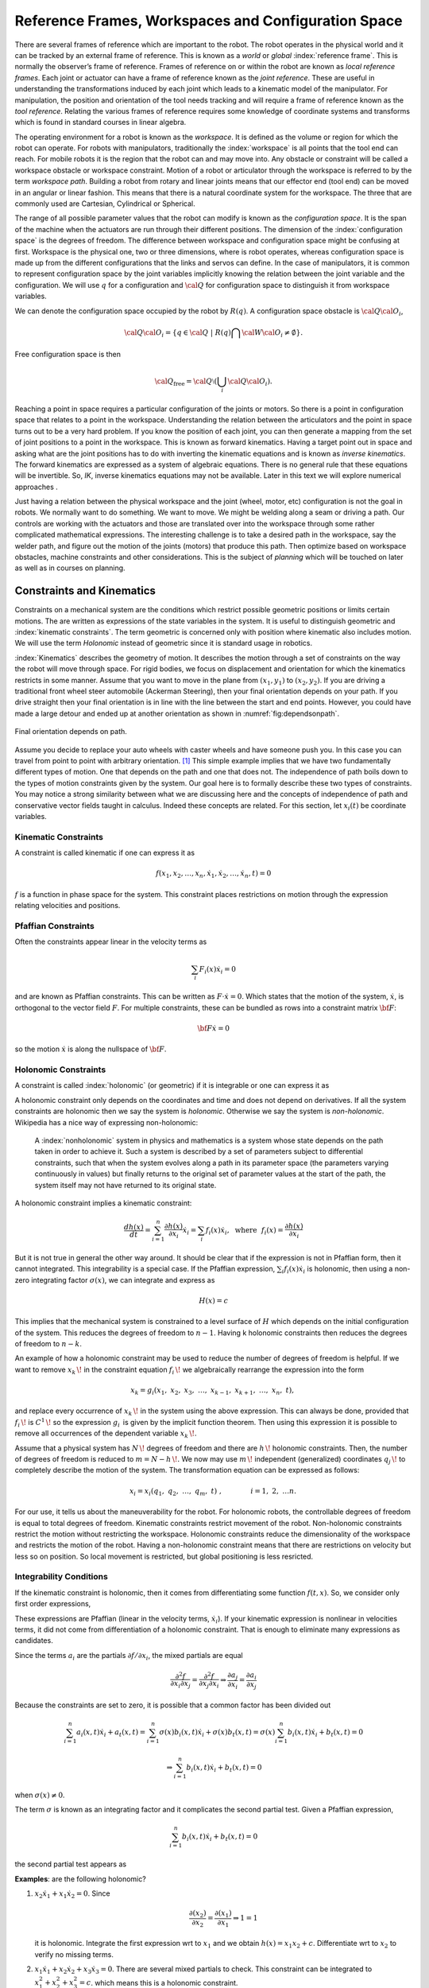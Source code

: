 Reference Frames, Workspaces and Configuration Space
----------------------------------------------------

There are several frames of reference which are important to the robot.
The robot operates in the physical world and it can be tracked by an
external frame of reference. This is known as a *world* or *global*
:index:`reference frame`. This is normally the observer’s frame of reference.
Frames of reference on or within the robot are known as *local reference
frames*. Each joint or actuator can have a frame of reference known as
the *joint reference*. These are useful in understanding the
transformations induced by each joint which leads to a kinematic model
of the manipulator. For manipulation, the position and orientation of
the tool needs tracking and will require a frame of reference known as
the *tool reference*. Relating the various frames of reference requires
some knowledge of coordinate systems and transforms which is found in
standard courses in linear algebra.

The operating environment for a robot is known as the *workspace*. It is defined as the
volume or region for which the robot can operate. For robots with
manipulators, traditionally the :index:`workspace` is all points that the tool
end can reach. For mobile robots it is the region that the robot can and
may move into. Any obstacle or constraint will be called a workspace
obstacle or workspace constraint. Motion of a robot or articulator
through the workspace is referred to by the term *workspace path*.
Building a robot from rotary and linear joints means that our effector
end (tool end) can be moved in an angular or linear fashion. This means
that there is a natural coordinate system for the workspace. The three
that are commonly used are Cartesian, Cylindrical or Spherical.

The range of all possible parameter values that the robot can modify is
known as the *configuration space*. It is the span of the machine when
the actuators are run through their different positions. The dimension
of the :index:`configuration space` is the degrees of freedom. The difference
between workspace and configuration space might be confusing at first.
Workspace is the physical one, two or three dimensions, where is robot
operates, whereas configuration space is made up from the different
configurations that the links and servos can define. In the case of
manipulators, it is common to represent configuration space by the joint
variables implicitly knowing the relation between the joint variable and
the configuration. We will use :math:`q` for a configuration and
:math:`{\cal Q}` for configuration space to distinguish it from
workspace variables.

We can denote the configuration space occupied by the robot by
:math:`R(q)`. A configuration space obstacle is
:math:`{\cal Q}{\cal O}_i`,

.. math:: {\cal Q}{\cal O}_i = \left\{ q\in {\cal Q} ~|~ R(q) \bigcap {\cal W}{\cal O}_i \neq \emptyset\right\}.

Free configuration space is then

.. math:: {\cal Q}_\text{free} = {\cal Q}\setminus \left( \bigcup_i {\cal Q}{\cal O}_i\right).

Reaching a point in space requires a particular configuration of the
joints or motors. So there is a point in configuration space that
relates to a point in the workspace. Understanding the relation between
the articulators and the point in space turns out to be a very hard
problem. If you know the position of each joint, you can then generate a
mapping from the set of joint positions to a point in the workspace.
This is known as forward kinematics. Having a target point out in space
and asking what are the joint positions has to do with inverting the
kinematic equations and is known as *inverse kinematics*. The forward
kinematics are expressed as a system of algebraic equations. There is no
general rule that these equations will be invertible. So, *IK*, inverse
kinematics equations may not be available. Later in this text we will
explore numerical approaches .

Just having a relation between the physical workspace and the joint
(wheel, motor, etc) configuration is not the goal in robots. We normally
want to do something. We want to move. We might be welding along a seam
or driving a path. Our controls are working with the actuators and those
are translated over into the workspace through some rather complicated
mathematical expressions. The interesting challenge is to take a desired
path in the workspace, say the welder path, and figure out the motion of
the joints (motors) that produce this path. Then optimize based on
workspace obstacles, machine constraints and other considerations. This
is the subject of *planning* which will be touched on later as well as
in courses on planning.

Constraints and Kinematics
~~~~~~~~~~~~~~~~~~~~~~~~~~

Constraints on a mechanical system are the conditions which restrict
possible geometric positions or limits certain motions. The are written
as expressions of the state variables in the system. It is useful to
distinguish geometric and :index:`kinematic constraints`. The term geometric is
concerned only with position where kinematic also includes motion. We
will use the term *Holonomic* instead of geometric since it is standard
usage in robotics.

:index:`Kinematics` describes the geometry of motion. It describes the motion
through a set of constraints on the way the robot will move through
space. For rigid bodies, we focus on displacement and orientation for
which the kinematics restricts in some manner. Assume that you want to
move in the plane from :math:`(x_1,y_1)` to :math:`(x_2,y_2)`. If you
are driving a traditional front wheel steer automobile (Ackerman
Steering), then your final orientation depends on your path. If you
drive straight then your final orientation is in line with the line
between the start and end points. However, you could have made a large
detour and ended up at another
orientation as shown in  :numref:`fig:dependsonpath`.

.. _`fig:dependsonpath`:
.. figure:: TermsFigures/dependsonpath.*
   :width: 40%
   :align: center

   Final orientation depends on path.

Assume you decide to replace your auto wheels with caster wheels and
have someone push you. In this case you can travel from point to
point with arbitrary orientation. [#f1]_ This simple example implies that we
have two fundamentally different types of motion. One that depends on
the path and one that does not. The independence of path boils down to
the types of motion constraints given by the system. Our goal here is to
formally describe these two types of constraints. You may notice a
strong similarity between what we are discussing here and the concepts
of independence of path and conservative vector fields taught in
calculus. Indeed these concepts are related. For this section, let
:math:`x_i(t)` be coordinate variables.

Kinematic Constraints
^^^^^^^^^^^^^^^^^^^^^

A constraint is called kinematic if one can express it as

.. math:: f(x_1, x_2, \dots, x_n, \dot{x}_1, \dot{x}_2, \dots , \dot{x}_n, t)=0

:math:`f` is a function in phase space for the system. This constraint
places restrictions on motion through the expression relating velocities
and positions.

Pfaffian Constraints
^^^^^^^^^^^^^^^^^^^^^

Often the constraints appear linear in the velocity terms as

.. math:: \sum_i F_i(x) \dot{x}_i = 0

and are known as Pfaffian constraints.  This can be written as
:math:`F \cdot \dot{x} = 0`.  Which states that the motion of the
system, :math:`\dot{x}`, is orthogonal to the vector field :math:`F`.  For
multiple constraints, these can be bundled as rows into a constraint
matrix :math:`\bf{F}`:

.. math:: {\bf F} \dot{x} = 0

so the motion :math:`\dot{x}` is along the nullspace of :math:`\bf F`.


Holonomic Constraints
^^^^^^^^^^^^^^^^^^^^^

A constraint is called :index:`holonomic` (or geometric) if it is integrable
or one can express it as

.. math::
   :label: eq:holonomicdefn

   h(x_1, x_2, \dots , x_n, t)=0

A holonomic constraint only depends on the coordinates and time and
does not depend on derivatives. If all the system constraints are
holonomic then we say the system is *holonomic*. Otherwise we say the
system is *non-holonomic*. Wikipedia has a nice way of expressing
non-holonomic:

    A :index:`nonholonomic` system in physics and mathematics is a system whose
    state depends on the path taken in order to achieve it. Such a
    system is described by a set of parameters subject to differential
    constraints, such that when the system evolves along a path in its
    parameter space (the parameters varying continuously in values) but
    finally returns to the original set of parameter values at the start
    of the path, the system itself may not have returned to its original
    state.

A holonomic constraint implies a kinematic constraint:

.. math::  \frac{d h(x)}{dt} = \sum_{i=1}^n \frac{\partial h(x)}{\partial x_i} \dot{x}_i
   = \sum_i f_i(x) \dot{x}_i , ~~ \mbox{where} ~~ f_i(x) = \frac{\partial h(x)}{\partial x_i}

But it is not true in general the other way around. It should
be clear that if the expression is not in Pfaffian form, then it cannot integrated.
This integrability
is a special case.  If the Pfaffian expression, :math:`\sum_i f_i(x) \dot{x}_i`
is holonomic, then using a non-zero
integrating factor :math:`\sigma(x)`, we can integrate and express as

.. math:: H(x) = c

This implies that the mechanical system is constrained to a level surface
of :math:`H` which depends on the initial configuration of the system.  This
reduces the degrees of freedom to :math:`n-1`.  Having k holonomic constraints
then reduces the degrees of freedom to :math:`n-k`.

An example of how a holonomic constraint may be used to reduce the number of
degrees of freedom is helpful. If we want to remove :math:`{\displaystyle x_{k}\,\!}` in the
constraint equation :math:`{\displaystyle f_{i}\,\!}` we algebraically
rearrange the expression into the form

.. math:: {\displaystyle x_{k}=g_{i}(x_{1},\ x_{2},\ x_{3},\ \dots ,\ x_{k-1},\ x_{k+1},\ \dots ,\ x_{n},\ t),\,}

and replace every occurrence of :math:`{\displaystyle x_{k}\,\!}` in the
system using the above expression. This can always be done, provided
that :math:`{\displaystyle f_{i}\,\!}` is
:math:`{\displaystyle C^{1}\,\!}` so the expression
:math:`{\displaystyle g_{i}\,}` is given by the implicit function
theorem. Then using this expression it is possible to remove all
occurrences of the dependent variable :math:`{\displaystyle x_{k}\,\!}`.

Assume that a physical system has :math:`{\displaystyle N\,\!}` degrees
of freedom and there are :math:`{\displaystyle h\,\!}` holonomic
constraints. Then, the number of degrees of freedom is reduced to
:math:`{\displaystyle m=N-h\,\!}.` We now may use
:math:`{\displaystyle m\,\!}` independent (generalized) coordinates
:math:`{\displaystyle q_{j}\,\!}` to completely describe the motion of
the system. The transformation equation can be expressed as follows:

.. math:: {\displaystyle x_{i}=x_{i}(q_{1},\ q_{2},\ \ldots ,\ q_{m},\ t)\ ,\qquad  \qquad i=1,\ 2,\ \ldots n.\,}

For our use, it tells us about the maneuverability for the robot. For
holonomic robots, the controllable degrees of freedom is equal to total
degrees of freedom. Kinematic constraints restrict movement of the
robot. Non-holonomic constraints restrict the motion without restricting
the workspace. Holonomic constraints reduce the dimensionality of the
workspace and restricts the motion of the robot.   Having a non-holonomic
constraint means that there are restrictions on velocity but less so on
position.  So local movement is restricted, but global positioning is less
resricted.  

Integrability Conditions
^^^^^^^^^^^^^^^^^^^^^^^^^

If the kinematic constraint is holonomic, then it comes from
differentiating some function :math:`f(t,x)`. So, we consider only first order
expressions,

.. math::
   :label: eq:differential

   \frac{df}{dt} = \sum_{i=1}^{n} \frac{\partial f(t,x)}{\partial x_i} \dot{x_i}
   + \frac{\partial f(t,x)}{\partial t}
   = \sum_{i=1}^{n} a_i (x,t) \dot{x_i} + a_t(x,t) =0.

These expressions are Pfaffian (linear in the velocity terms, :math:`\dot{x_i}`).
If your kinematic expression is nonlinear in velocities terms, it did
not come from differentiation of a holonomic constraint. That is enough
to eliminate many expressions as candidates.

Since the terms :math:`a_i` are the partials :math:`\partial f / \partial x_i`,
the mixed partials
are equal

.. math::  \frac{\partial^2 f}{\partial x_i \partial x_j}
   = \frac{\partial^2 f}{\partial x_j \partial x_i} \Rightarrow
   \frac{\partial a_j}{\partial x_i} = \frac{\partial a_i}{\partial x_j}

Because the constraints are set to zero, it is possible that a common
factor has been divided out

.. math::  \sum_{i=1}^{n} a_i (x,t) \dot{x_i} + a_t(x,t)
   = \sum_{i=1}^{n} \sigma(x) b_i (x,t) \dot{x_i} + \sigma(x) b_t(x,t)
   = \sigma(x) \sum_{i=1}^{n} b_i (x,t) \dot{x_i} + b_t(x,t) = 0

.. math::
   \Rightarrow  \sum_{i=1}^{n} b_i (x,t) \dot{x_i} + b_t(x,t) = 0

when :math:`\sigma(x) \neq 0`.

The term :math:`\sigma` is known as an integrating factor and it complicates
the second partial test.   Given a Pfaffian expression,

.. math::
   \sum_{i=1}^{n} b_i (x,t) \dot{x_i} + b_t(x,t) = 0

the second partial test appears as

.. math::
   :label:  holonomycondition

   \frac{\partial \left( \sigma(x)b_j \right)}{\partial x_i}
   = \frac{\partial \left( \sigma(x)b_i \right)}{\partial x_j}


**Examples**:  are the following holonomic?

#. :math:`x_2\dot{x_1} + x_1\dot{x_2} = 0`.  Since

   .. math::  \frac{\partial (x_2)}{\partial x_2} =  \frac{\partial (x_1)}{\partial x_1} \Rightarrow 1 = 1

   it is holonomic.  Integrate the first expression wrt to :math:`x_1` and we obtain
   :math:`h(x) = x_1x_2 + c`.  Differentiate wrt to :math:`x_2` to verify no missing terms.

#. :math:`x_1 \dot{x}_1 + x_2 \dot{x}_2 + x_3 \dot{x}_3 = 0`.
   There are several mixed partials to check.  This
   constraint can be integrated to :math:`x_1^2 + x_2^2 + x_3^2 = c`.
   which means this is a holonomic constraint.

#. :math:`\dot{x}_1/x_2 + \dot{x}_2 / x_1 = 0`
   Note that the mixed partials do not agree.   Multiply the expression
   by :math:`x_1x_2` (a guess) and check

   .. math::  \frac{\partial (x_1)}{\partial x_2} =  \frac{\partial (x_2)}{\partial x_1}

   So the term :math:`x_1x_2` is called the integrating factor and the
   constraint is holonomic.

#. :math:`x_1\dot{x_1} + x_1x_2\dot{x_2} = 0`
   We try guessing a couple of integrating factors but none succeed.   We seek a function :math:`\sigma(x)` so that

   .. math::  \frac{\partial (\sigma (x) x_1)}{\partial x_2} =  \frac{\partial (\sigma(x)x_1 x_2)}{\partial x_1}

   Expand and solve for :math:`\sigma`

   .. math::  \frac{\partial (\sigma (x) x_1)}{\partial x_2} = x_1 \frac{\partial (\sigma (x))}{\partial x_2}

   and

   .. math::  \frac{\partial (\sigma(x)x_1 x_2)}{\partial x_1} = x_1 x_2\frac{\partial (\sigma (x))}{\partial x_1} + \sigma(x) x_2

   We can equate these

   .. math::  x_1\frac{\partial (\sigma (x))}{\partial x_2} = x_1 x_2\frac{\partial (\sigma (x))}{\partial x_1} + \sigma(x) x_2

   We try a simplification by assuming a form on :math:`\sigma(x) = \sigma_1(x_1)\sigma_2(x_2)`.
   Divide the entire expression by :math:`\sigma_1(x_1)\sigma_2(x_2)x_1x_2` and we obtain

   .. math::  \frac{1}{x_2 \sigma_2}\frac{\partial (\sigma_2 )}{\partial x_2} = \frac{1}{\sigma_1}\frac{\partial (\sigma_1)}{\partial x_1} + \frac{1}{x_1}

   The right side is a function of only :math:`x_1` and the left side only of :math:`x_2`.  The only way for them
   to be equal is if they are constant.  Set each side to a constant, :math:`\lambda` and solve the two resulting
   ordinary differential equations.  This gives us both :math:`\sigma`'s.

   .. math::  \sigma_1 = \frac{c_1}{x_1}e^{\lambda x_1} , ~~ \sigma_2 = c_2 e^{\lambda x_2^2/2}
      \Rightarrow  \sigma = \frac{c}{x_1}e^{\lambda (x_1 - x_2^2/2)}

   So we conclude this expression is holonomic.  We also see that this was a very complicated route and there were multiple
   stages in which this process would stall.  The general approach to finding an integrating factor requires finding an analytic
   solution to a quasi-linear first order partial differential equation which in general is not possible.  In our application
   we try a few tricks to solve for the integrating factor and then look to see if we can prove none exists.  The next example
   will illustrate this.

#. :math:`\dot{x_1} + \dot{x_2} + x_1\dot{x_3} = 0`.  Using :eq:`holonomycondition` we gain the following equations

   .. math:: \frac{\partial \sigma}{\partial x_2} = \frac{\partial \sigma}{\partial x_1}

   .. math:: \frac{\partial \sigma}{\partial x_3} = \sigma + x_1\frac{\partial \sigma}{\partial x_1}

   .. math:: \frac{\partial \sigma}{\partial x_3} = x_1\frac{\partial \sigma}{\partial x_2}

   Setting the second two equations equal

   .. math:: \sigma + x_1\frac{\partial \sigma}{\partial x_1} = x_1\frac{\partial \sigma}{\partial x_2}

   Then use the first equation

   .. math:: \sigma + x_1\frac{\partial \sigma}{\partial x_1} = x_1\frac{\partial \sigma}{\partial x_1}

   one concludes that :math:`\sigma \equiv 0` and so this constraint is *non-holonomic*.

#. The vertical rolling wheel produces a constraint of the form :math:`\sin \theta \dot{x} - \cos\theta \dot{y} = 0` where
   :math:`(x,y)` is the location of the wheel (contact point) in the plane and :math:`\theta` is the orientation of the wheel.
   [This will be discussed in detail later.]

   Apply :eq:`holonomycondition` and we have

   .. math:: \sin\theta \frac{\partial \sigma}{\partial y} = -\cos\theta \frac{\partial \sigma}{\partial x}

   .. math:: \cos\theta \frac{\partial \sigma}{\partial \theta} = \sigma \sin\theta

   .. math:: \sin\theta \frac{\partial \sigma}{\partial \theta} = -\sigma \cos\theta

   Squaring the last two equations and adding together, we gain :math:`\partial \sigma / \partial \theta = \pm \sigma`
   and plugging this back in to either gives :math:`\pm (\cos\theta) \sigma = (\sin\theta) \sigma`.  As with the previous example
   we can conclude that :math:`\sigma = 0` so the constraint is non-holonomic.


Systems of Pfaffian constraints are a more complicated matter.  It is possible to have a collection of constraints which are individually
non-holonomic, but the collection turns out to be integrable.   The theory is outside the scope of this text and when we need a result
we will quote the literature.


Forward Position Kinematics
^^^^^^^^^^^^^^^^^^^^^^^^^^^

The :index:`forward position kinematics` (FPK) solves the following problem:
“Given the joint positions, what is the corresponding end effector’s
pose?” If we let :math:`x = (x_1, x_2, x_3)` be the position as a
function of time and :math:`p = (p_1, p_2, \dots , p_n)` the equations
that transform :math:`p` into :math:`x` are the forward kinematic
equations

.. math:: x = F(p).

.. _`fig:threelink`:
.. figure:: TermsFigures/threelink.*
   :width: 50%
   :align: center

   A three link planar manipulator.

.. _`fig:forwardkinematics`:
.. figure:: TermsFigures/forwardkinematics.*
   :width: 70%
   :align: center

   The mapping from configuration space to
   workspace.

Forward Position Kinematics for Serial Chains
^^^^^^^^^^^^^^^^^^^^^^^^^^^^^^^^^^^^^^^^^^^^^

The solution is always unique: one given joint position vector always
corresponds to only one single end effector pose. The FK problem is not
difficult to solve, even for a completely arbitrary kinematic structure.
We may simply use straightforward geometry, use transformation matrices
or the tools developed in standard engineering courses such as statics
and dynamics.

Forward Position Kinematics For Parallel Chains (Stewart-Gough Manipulators)
^^^^^^^^^^^^^^^^^^^^^^^^^^^^^^^^^^^^^^^^^^^^^^^^^^^^^^^^^^^^^^^^^^^^^^^^^^^^

The solution is not unique: one set of joint coordinates has more
different end effector poses. In case of a Stewart platform there are 40
poses possible which can be real for some design examples. Computation
is intensive but solved in closed form with the help of algebraic
geometry.

Inverse Position Kinematics
^^^^^^^^^^^^^^^^^^^^^^^^^^^

The :index:`inverse position kinematics` (IPK) solves the following problem:
“Given the actual end effector pose, what are the corresponding joint
positions?” In contrast to the forward problem, the solution of the
inverse problem is not always unique: the same end effector pose can be
reached in several configurations, corresponding to distinct joint
position vectors. A 6R manipulator (a serial chain with six revolute
joints) with a completely general geometric structure has sixteen
different inverse kinematics solutions, found as the solutions of a
sixteenth order polynomial.

Forward Velocity Kinematics
^^^^^^^^^^^^^^^^^^^^^^^^^^^

The :index:`forward velocity kinematics` (FVK) solves the following problem:
“Given the vectors of joint positions and joint velocities, what is the
resulting end effector twist?” The solution is always unique: one given
set of joint positions and joint velocities always corresponds to only
one single end effector twist. Using :math:`x` to the the position
vector as a function of time and :math:`p` the joint parameters as a
function of time, let the forward position kinematics be given by
:math:`x = F(p)`. Then the forward velocity kinematics can be derived
from the forward position kinematics by differentiation (and chain
rule). A compact notation uses the Jacobian of the forward kinematics:

.. math:: v = J_F(p) q, \quad  \mbox{ where } \quad v = \frac{dx}{dt}, ~ q = \frac{dp}{dt}.

Inverse Velocity Kinematics
^^^^^^^^^^^^^^^^^^^^^^^^^^^

Assuming that the inverse position kinematics problem has been solved
for the current end effector pose, the :index:`inverse velocity kinematics` (IVK)
then solves the following problem: “Given the end effector twist, what
is the corresponding vector of joint velocities?” Under the assumption
that the Jacobian is invertible (square and full rank) we can find
:math:`J^{-1}` and express

.. math:: q = J_F(p)^{-1} v = J_F\left( F^{-1}(x) \right) v

Forward Force Kinematics
^^^^^^^^^^^^^^^^^^^^^^^^

The :index:`forward force kinematics` (FFK) solves the following problem: “Given
the vectors of joint force/torques, what is the resulting static wrench
that the end effector exerts on the environment?” (If the end effector
is rigidly fixed to a rigid environment.)

Inverse Force Kinematics
^^^^^^^^^^^^^^^^^^^^^^^^

Assuming that the inverse position kinematics problem has been solved
for the current end effector pose, the :index:`inverse force kinematics` (IFK)
then solves the following problem: “Given the wrench that acts on the
end effector, what is the corresponding vector of joint forces/torques?”

We will not treat forward or inverse force kinematics in this text.
These concepts are treated in courses in statics and mechanics.

.. rubric:: Footnotes

.. [#f1] Like the office chair races in the hallway.
